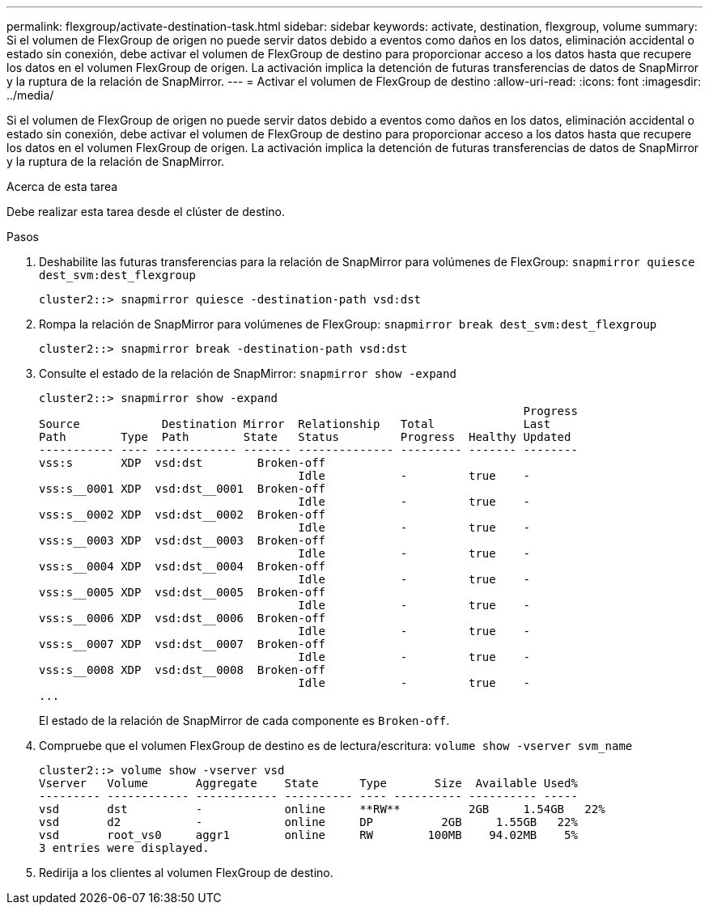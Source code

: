 ---
permalink: flexgroup/activate-destination-task.html 
sidebar: sidebar 
keywords: activate, destination, flexgroup, volume 
summary: Si el volumen de FlexGroup de origen no puede servir datos debido a eventos como daños en los datos, eliminación accidental o estado sin conexión, debe activar el volumen de FlexGroup de destino para proporcionar acceso a los datos hasta que recupere los datos en el volumen FlexGroup de origen. La activación implica la detención de futuras transferencias de datos de SnapMirror y la ruptura de la relación de SnapMirror. 
---
= Activar el volumen de FlexGroup de destino
:allow-uri-read: 
:icons: font
:imagesdir: ../media/


[role="lead"]
Si el volumen de FlexGroup de origen no puede servir datos debido a eventos como daños en los datos, eliminación accidental o estado sin conexión, debe activar el volumen de FlexGroup de destino para proporcionar acceso a los datos hasta que recupere los datos en el volumen FlexGroup de origen. La activación implica la detención de futuras transferencias de datos de SnapMirror y la ruptura de la relación de SnapMirror.

.Acerca de esta tarea
Debe realizar esta tarea desde el clúster de destino.

.Pasos
. Deshabilite las futuras transferencias para la relación de SnapMirror para volúmenes de FlexGroup: `snapmirror quiesce dest_svm:dest_flexgroup`
+
[listing]
----
cluster2::> snapmirror quiesce -destination-path vsd:dst
----
. Rompa la relación de SnapMirror para volúmenes de FlexGroup: `snapmirror break dest_svm:dest_flexgroup`
+
[listing]
----
cluster2::> snapmirror break -destination-path vsd:dst
----
. Consulte el estado de la relación de SnapMirror: `snapmirror show -expand`
+
[listing]
----
cluster2::> snapmirror show -expand
                                                                       Progress
Source            Destination Mirror  Relationship   Total             Last
Path        Type  Path        State   Status         Progress  Healthy Updated
----------- ---- ------------ ------- -------------- --------- ------- --------
vss:s       XDP  vsd:dst        Broken-off
                                      Idle           -         true    -
vss:s__0001 XDP  vsd:dst__0001  Broken-off
                                      Idle           -         true    -
vss:s__0002 XDP  vsd:dst__0002  Broken-off
                                      Idle           -         true    -
vss:s__0003 XDP  vsd:dst__0003  Broken-off
                                      Idle           -         true    -
vss:s__0004 XDP  vsd:dst__0004  Broken-off
                                      Idle           -         true    -
vss:s__0005 XDP  vsd:dst__0005  Broken-off
                                      Idle           -         true    -
vss:s__0006 XDP  vsd:dst__0006  Broken-off
                                      Idle           -         true    -
vss:s__0007 XDP  vsd:dst__0007  Broken-off
                                      Idle           -         true    -
vss:s__0008 XDP  vsd:dst__0008  Broken-off
                                      Idle           -         true    -
...
----
+
El estado de la relación de SnapMirror de cada componente es `Broken-off`.

. Compruebe que el volumen FlexGroup de destino es de lectura/escritura: `volume show -vserver svm_name`
+
[listing]
----
cluster2::> volume show -vserver vsd
Vserver   Volume       Aggregate    State      Type       Size  Available Used%
--------- ------------ ------------ ---------- ---- ---------- ---------- -----
vsd       dst          -            online     **RW**          2GB     1.54GB   22%
vsd       d2           -            online     DP          2GB     1.55GB   22%
vsd       root_vs0     aggr1        online     RW        100MB    94.02MB    5%
3 entries were displayed.
----
. Redirija a los clientes al volumen FlexGroup de destino.


